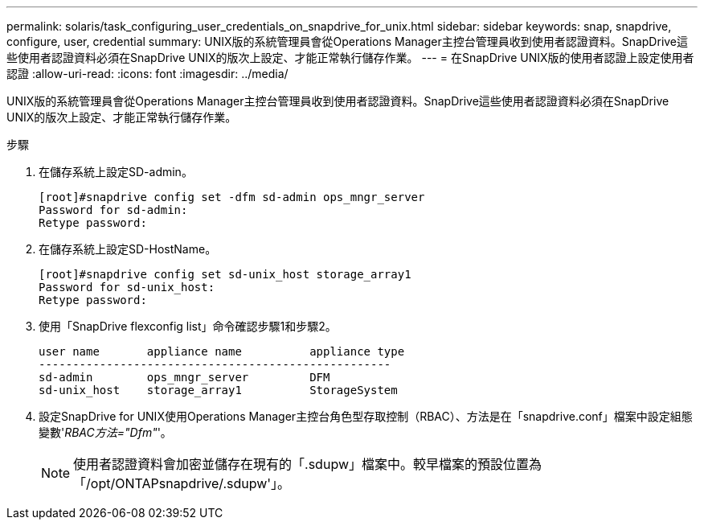 ---
permalink: solaris/task_configuring_user_credentials_on_snapdrive_for_unix.html 
sidebar: sidebar 
keywords: snap, snapdrive, configure, user, credential 
summary: UNIX版的系統管理員會從Operations Manager主控台管理員收到使用者認證資料。SnapDrive這些使用者認證資料必須在SnapDrive UNIX的版次上設定、才能正常執行儲存作業。 
---
= 在SnapDrive UNIX版的使用者認證上設定使用者認證
:allow-uri-read: 
:icons: font
:imagesdir: ../media/


[role="lead"]
UNIX版的系統管理員會從Operations Manager主控台管理員收到使用者認證資料。SnapDrive這些使用者認證資料必須在SnapDrive UNIX的版次上設定、才能正常執行儲存作業。

.步驟
. 在儲存系統上設定SD-admin。
+
[listing]
----
[root]#snapdrive config set -dfm sd-admin ops_mngr_server
Password for sd-admin:
Retype password:
----
. 在儲存系統上設定SD-HostName。
+
[listing]
----
[root]#snapdrive config set sd-unix_host storage_array1
Password for sd-unix_host:
Retype password:
----
. 使用「SnapDrive flexconfig list」命令確認步驟1和步驟2。
+
[listing]
----
user name       appliance name          appliance type
----------------------------------------------------
sd-admin        ops_mngr_server         DFM
sd-unix_host    storage_array1          StorageSystem
----
. 設定SnapDrive for UNIX使用Operations Manager主控台角色型存取控制（RBAC）、方法是在「snapdrive.conf」檔案中設定組態變數'_RBAC方法="Dfm"_'。
+

NOTE: 使用者認證資料會加密並儲存在現有的「.sdupw」檔案中。較早檔案的預設位置為「/opt/ONTAPsnapdrive/.sdupw'」。


